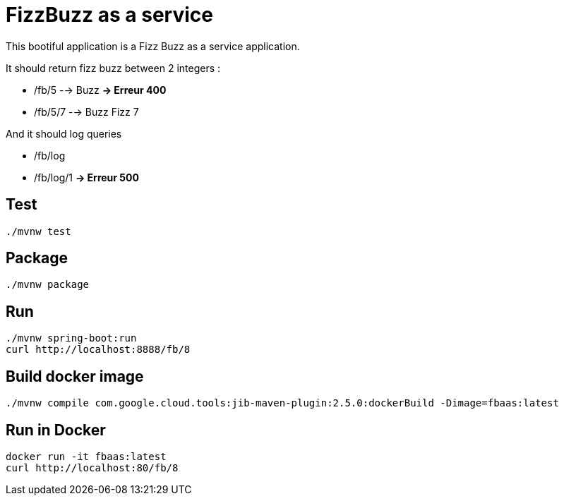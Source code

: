 = FizzBuzz as a service

This bootiful application is a Fizz Buzz as a service application.

It should return fizz buzz between 2 integers :

* /fb/5 --> Buzz **-> Erreur 400**
* /fb/5/7 --> Buzz Fizz 7

And it should log queries

* /fb/log
* /fb/log/1 **-> Erreur 500**

== Test

[source, shell]
----
./mvnw test
----

== Package

[source, shell]
----
./mvnw package
----

== Run

[source, shell]
----
./mvnw spring-boot:run
curl http://localhost:8888/fb/8
----

== Build docker image

[source, shell]
----
./mvnw compile com.google.cloud.tools:jib-maven-plugin:2.5.0:dockerBuild -Dimage=fbaas:latest
----

== Run in Docker

[source, shell]
----
docker run -it fbaas:latest
curl http://localhost:80/fb/8
----
